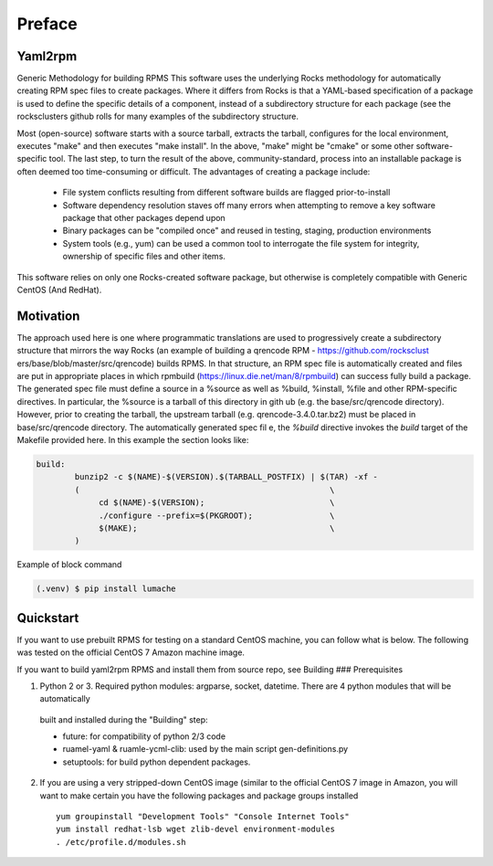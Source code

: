 Preface
=====

.. _installation:

Yaml2rpm
------------

Generic Methodology for building RPMS
This software uses the underlying Rocks methodology for automatically creating RPM spec
files to create packages.  Where it differs from Rocks is that a
YAML-based specification of a package is used to define the specific details of a
component, instead of a subdirectory structure for each package (see the rocksclusters github rolls for many examples of the subdirectory structure.

Most (open-source) software starts with a source tarball, extracts the tarball, 
configures for the local environment,  executes "make" and then executes "make install".
In the above, "make" might be "cmake" or some other software-specific tool. The last step,
to turn the result of the above, community-standard, process into an installable package
is often deemed too time-consuming or difficult. The advantages of creating a package include:
  - File system conflicts resulting from different software builds are flagged prior-to-install
  - Software dependency resolution staves off many errors when attempting to remove
    a key software package that other packages depend upon
  - Binary packages can be "compiled once" and reused in testing, staging, production 
    environments
  - System tools (e.g., yum) can be used a common tool to interrogate the file system for
    integrity, ownership of specific files and other items.

This software relies on only one Rocks-created software package, but otherwise is completely compatible with Generic CentOS (And RedHat). 

Motivation
------------
The approach used here is one where programmatic translations are used to progressively create a subdirectory structure that mirrors the way Rocks (an example of building a qrencode RPM -  https://github.com/rocksclust
ers/base/blob/master/src/qrencode) builds RPMS.  In that structure, an RPM spec file is automatically created and files are put in appropriate places in which rpmbuild (https://linux.die.net/man/8/rpmbuild) can success
fully build a package.  The generated spec file must define a source in a %source as well as %build, %install, %file and other RPM-specific directives.  In particular, the %source is a tarball of this directory in gith
ub (e.g. the base/src/qrencode directory). However, prior to creating the tarball, the upstream tarball (e.g. qrencode-3.4.0.tar.bz2) must be placed in base/src/qrencode directory.  The automatically generated spec fil
e, the `%build` directive invokes the `build` target of the Makefile provided here.   In this example the section looks like:

.. code-block:: console

   build:
	   bunzip2 -c $(NAME)-$(VERSION).$(TARBALL_POSTFIX) | $(TAR) -xf -
	   ( 							\
		cd $(NAME)-$(VERSION);				\
		./configure --prefix=$(PKGROOT); 		\
		$(MAKE);					\
	   )


Example of block command

.. code-block:: console

   (.venv) $ pip install lumache

Quickstart
----------------

If you want to use prebuilt RPMS for testing on a standard CentOS machine, you can follow what is below. The following was
tested on the official CentOS 7 Amazon machine image.

If you want to build yaml2rpm RPMS and install them from source repo, see Building
### Prerequisites

(1) Python 2 or 3. Required python modules: argparse, socket, datetime. There are 4 python modules that will be automatically
   built and installed during the "Building" step:

   - future: for compatibility of python 2/3 code
   - ruamel-yaml & ruamle-ycml-clib: used by the  main script gen-definitions.py
   - setuptools: for build python dependent packages.

(2) If you are using a very stripped-down CentOS image (similar to the official CentOS 7 image in Amazon, you will
    want to make certain you have the following packages and package groups installed
   
    ::

       yum groupinstall "Development Tools" "Console Internet Tools"
       yum install redhat-lsb wget zlib-devel environment-modules
       . /etc/profile.d/modules.sh

